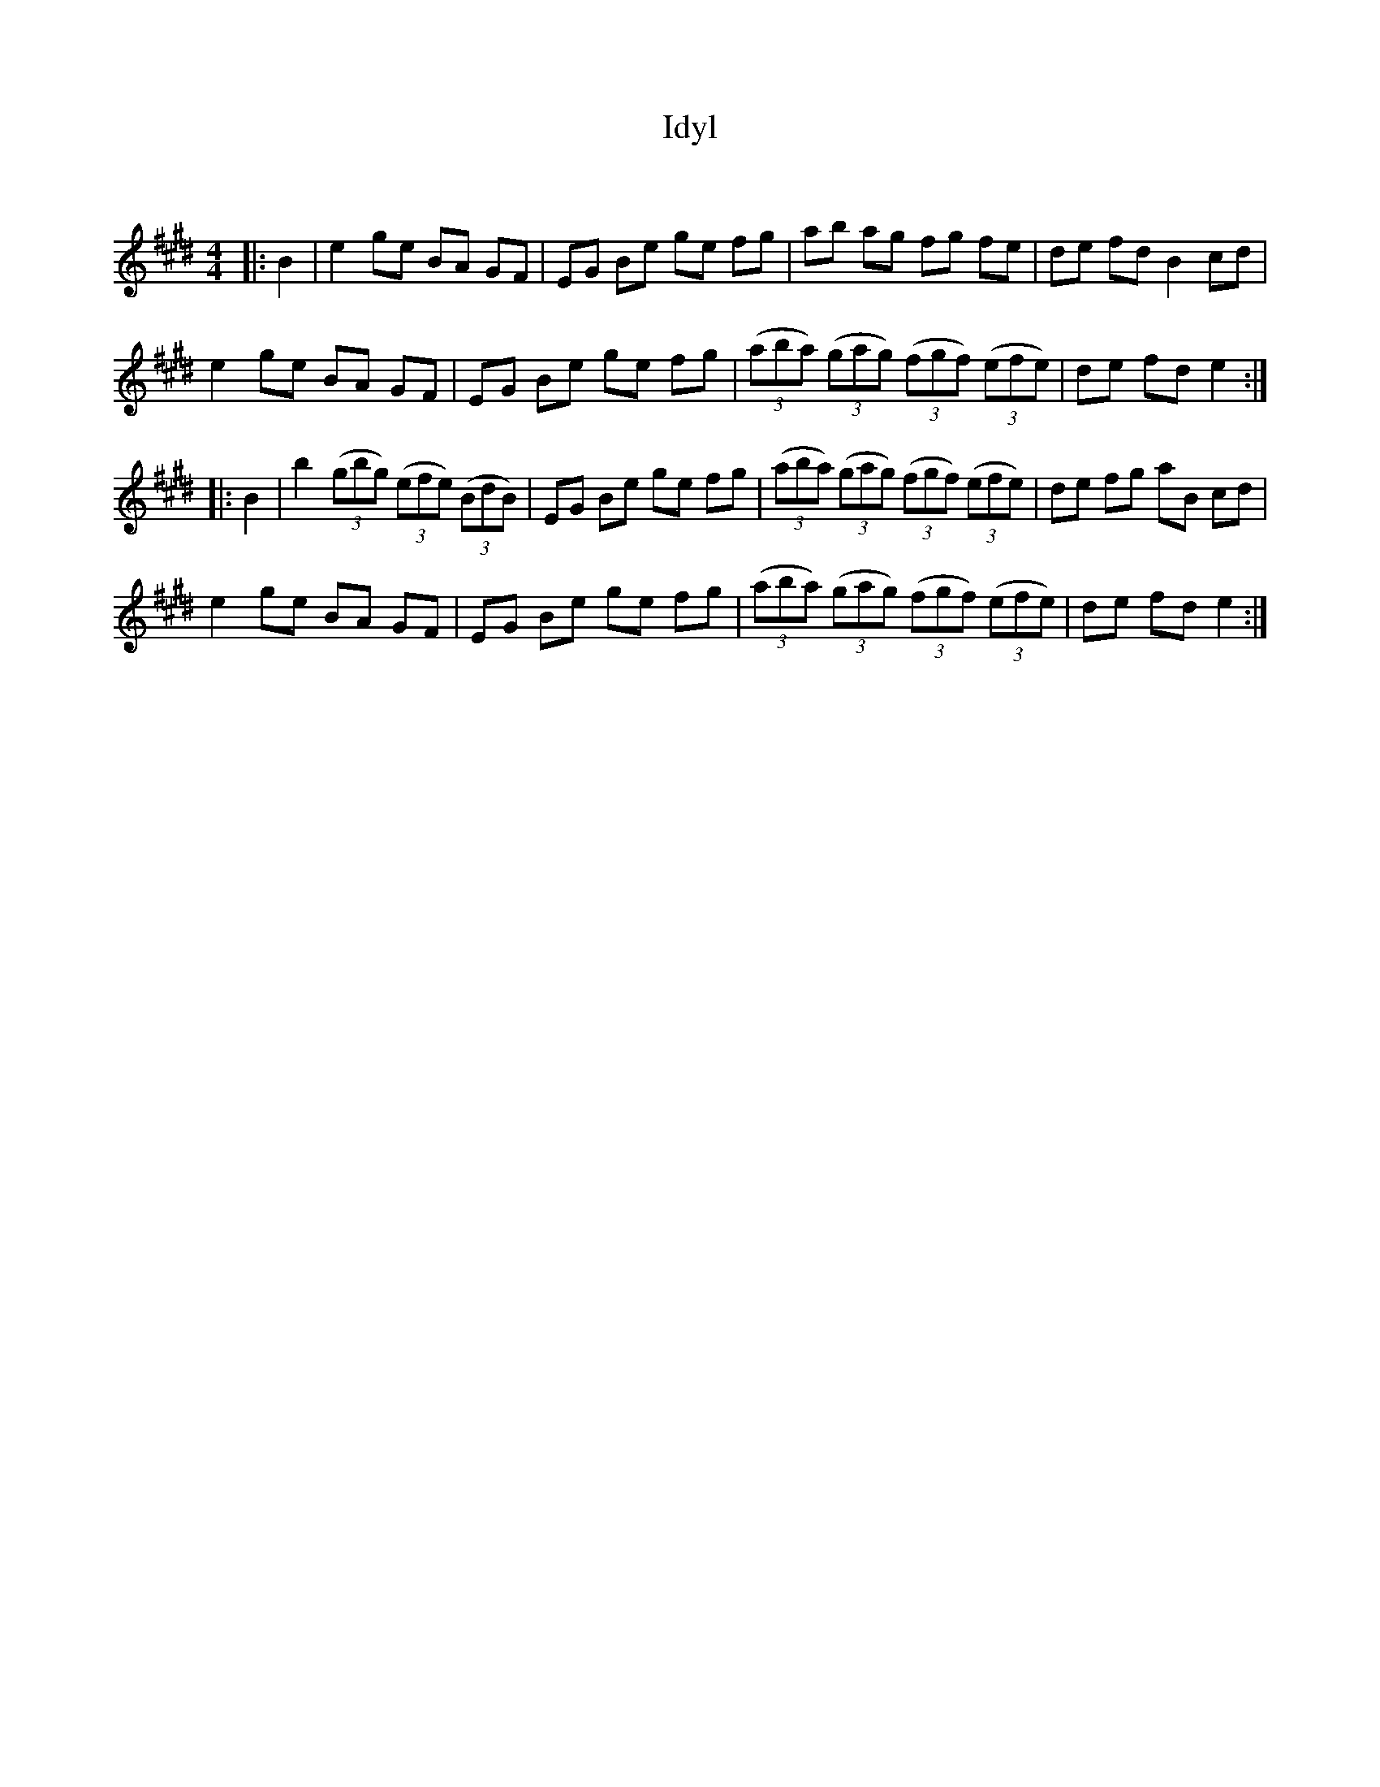 X:1
T: Idyl
C:
R:Reel
Q: 232
K:E
M:4/4
L:1/8
|:B2|e2 ge BA GF|EG Be ge fg|ab ag fg fe|de fd B2 cd|
e2 ge BA GF|EG Be ge fg|((3aba) ((3gag) ((3fgf) ((3efe) |de fd e2:|
|:B2|b2 ((3gbg) ((3efe) ((3BdB)|EG Be ge fg|((3aba) ((3gag) ((3fgf) ((3efe)|de fg aB cd|
e2 ge BA GF|EG Be ge fg|((3aba) ((3gag) ((3fgf) ((3efe) |de fd e2:|
